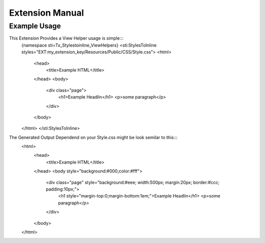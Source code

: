 ================
Extension Manual
================

Example Usage
=============
This Extension Provides a View Helper usage is simple:::
	{namespace sti=Tx_Stylestoinline_ViewHelpers}
	<sti:StylesToInline styles="EXT:my_extension_key/Resources/Public/CSS/Style.css">
	<html>
		<head>
			<title>Example HTML</title>
		</head>
		<body>
			<div class="page">
				<h1>Example Headlin</h1>
				<p>some paragraph</p>
			</div>
		</body>
	</html>
	</sti:StylesToInline>

The Generated Output Dependend on your Style.css might be look semilar to this:::
	<html>
		<head>
			<title>Example HTML</title>
		</head>
		<body style="background:#000;color:#fff">
			<div class="page" style="background:#eee; width:500px; margin:20px; border:#ccc; padding:10px;">
				<h1 style="margin-top:0;margin-bottom:1em;">Example Headlin</h1>
				<p>some paragraph</p>
			</div>
		</body>
	</html>


